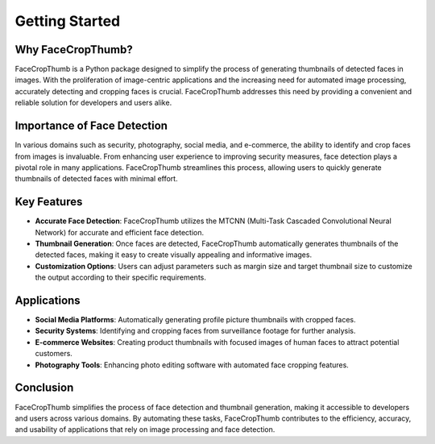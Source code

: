 Getting Started
===============

Why FaceCropThumb?
-------------------

FaceCropThumb is a Python package designed to simplify the process of generating thumbnails of detected faces in images. With the proliferation of image-centric applications and the increasing need for automated image processing, accurately detecting and cropping faces is crucial. FaceCropThumb addresses this need by providing a convenient and reliable solution for developers and users alike.

Importance of Face Detection
-----------------------------

In various domains such as security, photography, social media, and e-commerce, the ability to identify and crop faces from images is invaluable. From enhancing user experience to improving security measures, face detection plays a pivotal role in many applications. FaceCropThumb streamlines this process, allowing users to quickly generate thumbnails of detected faces with minimal effort.

Key Features
-------------

- **Accurate Face Detection**: FaceCropThumb utilizes the MTCNN (Multi-Task Cascaded Convolutional Neural Network) for accurate and efficient face detection.
  
- **Thumbnail Generation**: Once faces are detected, FaceCropThumb automatically generates thumbnails of the detected faces, making it easy to create visually appealing and informative images.
  
- **Customization Options**: Users can adjust parameters such as margin size and target thumbnail size to customize the output according to their specific requirements.

Applications
-------------

- **Social Media Platforms**: Automatically generating profile picture thumbnails with cropped faces.
  
- **Security Systems**: Identifying and cropping faces from surveillance footage for further analysis.
  
- **E-commerce Websites**: Creating product thumbnails with focused images of human faces to attract potential customers.
  
- **Photography Tools**: Enhancing photo editing software with automated face cropping features.

Conclusion
-----------

FaceCropThumb simplifies the process of face detection and thumbnail generation, making it accessible to developers and users across various domains. By automating these tasks, FaceCropThumb contributes to the efficiency, accuracy, and usability of applications that rely on image processing and face detection.
